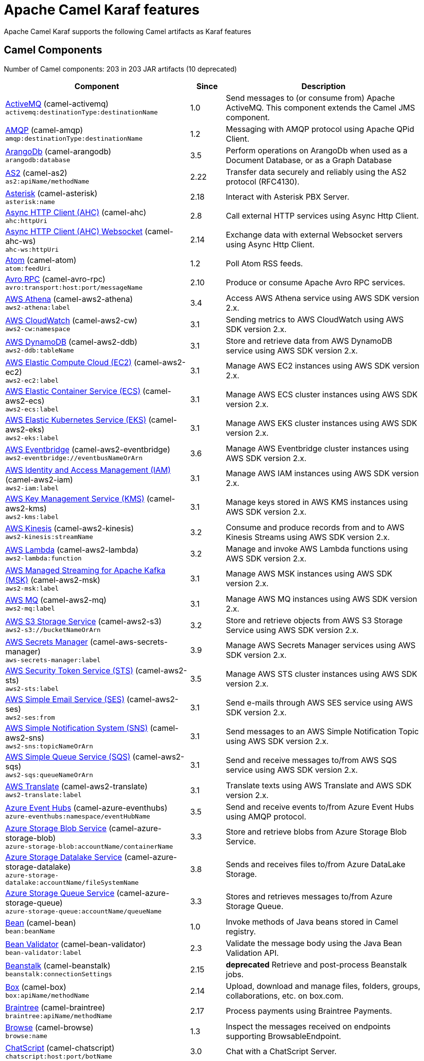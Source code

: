 = Apache Camel Karaf features

Apache Camel Karaf supports the following Camel artifacts as Karaf features

== Camel Components

// components: START
Number of Camel components: 203 in 203 JAR artifacts (10 deprecated)

[width="100%",cols="4,1,5",options="header"]
|===
| Component | Since | Description

| xref:next@components::activemq-component.adoc[ActiveMQ] (camel-activemq) +
`activemq:destinationType:destinationName` | 1.0 | Send messages to (or consume from) Apache ActiveMQ. This component extends the Camel JMS component.

| xref:next@components::amqp-component.adoc[AMQP] (camel-amqp) +
`amqp:destinationType:destinationName` | 1.2 | Messaging with AMQP protocol using Apache QPid Client.

| xref:next@components::arangodb-component.adoc[ArangoDb] (camel-arangodb) +
`arangodb:database` | 3.5 | Perform operations on ArangoDb when used as a Document Database, or as a Graph Database

| xref:next@components::as2-component.adoc[AS2] (camel-as2) +
`as2:apiName/methodName` | 2.22 | Transfer data securely and reliably using the AS2 protocol (RFC4130).

| xref:next@components::asterisk-component.adoc[Asterisk] (camel-asterisk) +
`asterisk:name` | 2.18 | Interact with Asterisk PBX Server.

| xref:next@components::ahc-component.adoc[Async HTTP Client (AHC)] (camel-ahc) +
`ahc:httpUri` | 2.8 | Call external HTTP services using Async Http Client.

| xref:next@components::ahc-ws-component.adoc[Async HTTP Client (AHC) Websocket] (camel-ahc-ws) +
`ahc-ws:httpUri` | 2.14 | Exchange data with external Websocket servers using Async Http Client.

| xref:next@components::atom-component.adoc[Atom] (camel-atom) +
`atom:feedUri` | 1.2 | Poll Atom RSS feeds.

| xref:next@components::avro-component.adoc[Avro RPC] (camel-avro-rpc) +
`avro:transport:host:port/messageName` | 2.10 | Produce or consume Apache Avro RPC services.

| xref:next@components::aws2-athena-component.adoc[AWS Athena] (camel-aws2-athena) +
`aws2-athena:label` | 3.4 | Access AWS Athena service using AWS SDK version 2.x.

| xref:next@components::aws2-cw-component.adoc[AWS CloudWatch] (camel-aws2-cw) +
`aws2-cw:namespace` | 3.1 | Sending metrics to AWS CloudWatch using AWS SDK version 2.x.

| xref:next@components::aws2-ddb-component.adoc[AWS DynamoDB] (camel-aws2-ddb) +
`aws2-ddb:tableName` | 3.1 | Store and retrieve data from AWS DynamoDB service using AWS SDK version 2.x.

| xref:next@components::aws2-ec2-component.adoc[AWS Elastic Compute Cloud (EC2)] (camel-aws2-ec2) +
`aws2-ec2:label` | 3.1 | Manage AWS EC2 instances using AWS SDK version 2.x.

| xref:next@components::aws2-ecs-component.adoc[AWS Elastic Container Service (ECS)] (camel-aws2-ecs) +
`aws2-ecs:label` | 3.1 | Manage AWS ECS cluster instances using AWS SDK version 2.x.

| xref:next@components::aws2-eks-component.adoc[AWS Elastic Kubernetes Service (EKS)] (camel-aws2-eks) +
`aws2-eks:label` | 3.1 | Manage AWS EKS cluster instances using AWS SDK version 2.x.

| xref:next@components::aws2-eventbridge-component.adoc[AWS Eventbridge] (camel-aws2-eventbridge) +
`aws2-eventbridge://eventbusNameOrArn` | 3.6 | Manage AWS Eventbridge cluster instances using AWS SDK version 2.x.

| xref:next@components::aws2-iam-component.adoc[AWS Identity and Access Management (IAM)] (camel-aws2-iam) +
`aws2-iam:label` | 3.1 | Manage AWS IAM instances using AWS SDK version 2.x.

| xref:next@components::aws2-kms-component.adoc[AWS Key Management Service (KMS)] (camel-aws2-kms) +
`aws2-kms:label` | 3.1 | Manage keys stored in AWS KMS instances using AWS SDK version 2.x.

| xref:next@components::aws2-kinesis-component.adoc[AWS Kinesis] (camel-aws2-kinesis) +
`aws2-kinesis:streamName` | 3.2 | Consume and produce records from and to AWS Kinesis Streams using AWS SDK version 2.x.

| xref:next@components::aws2-lambda-component.adoc[AWS Lambda] (camel-aws2-lambda) +
`aws2-lambda:function` | 3.2 | Manage and invoke AWS Lambda functions using AWS SDK version 2.x.

| xref:next@components::aws2-msk-component.adoc[AWS Managed Streaming for Apache Kafka (MSK)] (camel-aws2-msk) +
`aws2-msk:label` | 3.1 | Manage AWS MSK instances using AWS SDK version 2.x.

| xref:next@components::aws2-mq-component.adoc[AWS MQ] (camel-aws2-mq) +
`aws2-mq:label` | 3.1 | Manage AWS MQ instances using AWS SDK version 2.x.

| xref:next@components::aws2-s3-component.adoc[AWS S3 Storage Service] (camel-aws2-s3) +
`aws2-s3://bucketNameOrArn` | 3.2 | Store and retrieve objects from AWS S3 Storage Service using AWS SDK version 2.x.

| xref:next@components::aws-secrets-manager-component.adoc[AWS Secrets Manager] (camel-aws-secrets-manager) +
`aws-secrets-manager:label` | 3.9 | Manage AWS Secrets Manager services using AWS SDK version 2.x.

| xref:next@components::aws2-sts-component.adoc[AWS Security Token Service (STS)] (camel-aws2-sts) +
`aws2-sts:label` | 3.5 | Manage AWS STS cluster instances using AWS SDK version 2.x.

| xref:next@components::aws2-ses-component.adoc[AWS Simple Email Service (SES)] (camel-aws2-ses) +
`aws2-ses:from` | 3.1 | Send e-mails through AWS SES service using AWS SDK version 2.x.

| xref:next@components::aws2-sns-component.adoc[AWS Simple Notification System (SNS)] (camel-aws2-sns) +
`aws2-sns:topicNameOrArn` | 3.1 | Send messages to an AWS Simple Notification Topic using AWS SDK version 2.x.

| xref:next@components::aws2-sqs-component.adoc[AWS Simple Queue Service (SQS)] (camel-aws2-sqs) +
`aws2-sqs:queueNameOrArn` | 3.1 | Send and receive messages to/from AWS SQS service using AWS SDK version 2.x.

| xref:next@components::aws2-translate-component.adoc[AWS Translate] (camel-aws2-translate) +
`aws2-translate:label` | 3.1 | Translate texts using AWS Translate and AWS SDK version 2.x.

| xref:next@components::azure-eventhubs-component.adoc[Azure Event Hubs] (camel-azure-eventhubs) +
`azure-eventhubs:namespace/eventHubName` | 3.5 | Send and receive events to/from Azure Event Hubs using AMQP protocol.

| xref:next@components::azure-storage-blob-component.adoc[Azure Storage Blob Service] (camel-azure-storage-blob) +
`azure-storage-blob:accountName/containerName` | 3.3 | Store and retrieve blobs from Azure Storage Blob Service.

| xref:next@components::azure-storage-datalake-component.adoc[Azure Storage Datalake Service] (camel-azure-storage-datalake) +
`azure-storage-datalake:accountName/fileSystemName` | 3.8 | Sends and receives files to/from Azure DataLake Storage.

| xref:next@components::azure-storage-queue-component.adoc[Azure Storage Queue Service] (camel-azure-storage-queue) +
`azure-storage-queue:accountName/queueName` | 3.3 | Stores and retrieves messages to/from Azure Storage Queue.

| xref:next@components::bean-component.adoc[Bean] (camel-bean) +
`bean:beanName` | 1.0 | Invoke methods of Java beans stored in Camel registry.

| xref:next@components::bean-validator-component.adoc[Bean Validator] (camel-bean-validator) +
`bean-validator:label` | 2.3 | Validate the message body using the Java Bean Validation API.

| xref:next@components::beanstalk-component.adoc[Beanstalk] (camel-beanstalk) +
`beanstalk:connectionSettings` | 2.15 | *deprecated* Retrieve and post-process Beanstalk jobs.

| xref:next@components::box-component.adoc[Box] (camel-box) +
`box:apiName/methodName` | 2.14 | Upload, download and manage files, folders, groups, collaborations, etc. on box.com.

| xref:next@components::braintree-component.adoc[Braintree] (camel-braintree) +
`braintree:apiName/methodName` | 2.17 | Process payments using Braintree Payments.

| xref:next@components::browse-component.adoc[Browse] (camel-browse) +
`browse:name` | 1.3 | Inspect the messages received on endpoints supporting BrowsableEndpoint.

| xref:next@components::chatscript-component.adoc[ChatScript] (camel-chatscript) +
`chatscript:host:port/botName` | 3.0 | Chat with a ChatScript Server.

| xref:next@components::cm-sms-component.adoc[CM SMS Gateway] (camel-cm-sms) +
`cm-sms:host` | 2.18 | Send SMS messages via CM SMS Gateway.

| xref:next@components::cmis-component.adoc[CMIS] (camel-cmis) +
`cmis:cmsUrl` | 2.11 | Read and write data from to/from a CMIS compliant content repositories.

| xref:next@components::coap-component.adoc[CoAP] (camel-coap) +
`coap:uri` | 2.16 | Send and receive messages to/from COAP capable devices.

| xref:next@components::cometd-component.adoc[CometD] (camel-cometd) +
`cometd:host:port/channelName` | 2.0 | Offers publish/subscribe, peer-to-peer (via a server), and RPC style messaging using the CometD/Bayeux protocol.

| xref:next@components::consul-component.adoc[Consul] (camel-consul) +
`consul:apiEndpoint` | 2.18 | Integrate with Consul service discovery and configuration store.

| xref:next@components::controlbus-component.adoc[Control Bus] (camel-controlbus) +
`controlbus:command:language` | 2.11 | Manage and monitor Camel routes.

| xref:next@components::corda-component.adoc[Corda] (camel-corda) +
`corda:node` | 2.23 | Perform operations against Corda blockchain platform using corda-rpc library.

| xref:next@components::couchdb-component.adoc[CouchDB] (camel-couchdb) +
`couchdb:protocol:hostname:port/database` | 2.11 | Consume changesets for inserts, updates and deletes in a CouchDB database, as well as get, save, update and delete documents from a CouchDB database.

| xref:next@components::cron-component.adoc[Cron] (camel-cron) +
`cron:name` | 3.1 | A generic interface for triggering events at times specified through the Unix cron syntax.

| xref:next@components::crypto-component.adoc[Crypto (JCE)] (camel-crypto) +
`crypto:cryptoOperation:name` | 2.3 | Sign and verify exchanges using the Signature Service of the Java Cryptographic Extension (JCE).

| xref:next@components::cxf-component.adoc[CXF] (camel-cxf) +
`cxf:beanId:address` | 1.0 | Expose SOAP WebServices using Apache CXF or connect to external WebServices using CXF WS client.

| xref:next@components::dataformat-component.adoc[Data Format] (camel-dataformat) +
`dataformat:name:operation` | 2.12 | Use a Camel Data Format as a regular Camel Component.

| xref:next@components::dataset-component.adoc[Dataset] (camel-dataset) +
`dataset:name` | 1.3 | Provide data for load and soak testing of your Camel application.

| xref:next@components::djl-component.adoc[Deep Java Library] (camel-djl) +
`djl:application` | 3.3 | Infer Deep Learning models from message exchanges data using Deep Java Library (DJL).

| xref:next@components::digitalocean-component.adoc[DigitalOcean] (camel-digitalocean) +
`digitalocean:operation` | 2.19 | Manage Droplets and resources within the DigitalOcean cloud.

| xref:next@components::direct-component.adoc[Direct] (camel-direct) +
`direct:name` | 1.0 | Call another endpoint from the same Camel Context synchronously.

| xref:next@components::disruptor-component.adoc[Disruptor] (camel-disruptor) +
`disruptor:name` | 2.12 | Provides asynchronous SEDA behavior using LMAX Disruptor.

| xref:next@components::dns-component.adoc[DNS] (camel-dns) +
`dns:dnsType` | 2.7 | Perform DNS queries using DNSJava.

| xref:next@components::docker-component.adoc[Docker] (camel-docker) +
`docker:operation` | 2.15 | Manage Docker containers.

| xref:next@components::dozer-component.adoc[Dozer] (camel-dozer) +
`dozer:name` | 2.15 | Map between Java beans using the Dozer mapping library.

| xref:next@components::drill-component.adoc[Drill] (camel-drill) +
`drill:host` | 2.19 | Perform queries against an Apache Drill cluster.

| xref:next@components::dropbox-component.adoc[Dropbox] (camel-dropbox) +
`dropbox:operation` | 2.14 | Upload, download and manage files, folders, groups, collaborations, etc on Dropbox.

| xref:next@components::ehcache-component.adoc[Ehcache] (camel-ehcache) +
`ehcache:cacheName` | 2.18 | Perform caching operations using Ehcache.

| xref:next@components::elasticsearch-rest-component.adoc[Elasticsearch Rest] (camel-elasticsearch-rest) +
`elasticsearch-rest:clusterName` | 2.21 | Send requests to ElasticSearch via REST API

| xref:next@components::elsql-component.adoc[ElSQL] (camel-elsql) +
`elsql:elsqlName:resourceUri` | 2.16 | *deprecated* Use ElSql to define SQL queries. Extends the SQL Component.

| xref:next@components::exec-component.adoc[Exec] (camel-exec) +
`exec:executable` | 2.3 | Execute commands on the underlying operating system.

| xref:next@components::facebook-component.adoc[Facebook] (camel-facebook) +
`facebook:methodName` | 2.14 | Send requests to Facebook APIs supported by Facebook4J.

| xref:next@components::file-component.adoc[File] (camel-file) +
`file:directoryName` | 1.0 | Read and write files.

| xref:next@components::file-watch-component.adoc[File Watch] (camel-file-watch) +
`file-watch:path` | 3.0 | Get notified about file events in a directory using java.nio.file.WatchService.

| xref:next@components::flatpack-component.adoc[Flatpack] (camel-flatpack) +
`flatpack:type:resourceUri` | 1.4 | Parse fixed width and delimited files using the FlatPack library.

| xref:next@components::fop-component.adoc[FOP] (camel-fop) +
`fop:outputType` | 2.10 | Render messages into PDF and other output formats supported by Apache FOP.

| xref:next@components::freemarker-component.adoc[Freemarker] (camel-freemarker) +
`freemarker:resourceUri` | 2.10 | Transform messages using FreeMarker templates.

| xref:next@components::ftp-component.adoc[FTP] (camel-ftp) +
`ftp:host:port/directoryName` | 1.1 | Upload and download files to/from FTP servers.

| xref:next@components::ganglia-component.adoc[Ganglia] (camel-ganglia) +
`ganglia:host:port` | 2.15 | *deprecated* Send metrics to Ganglia monitoring system.

| xref:next@components::git-component.adoc[Git] (camel-git) +
`git:localPath` | 2.16 | Perform operations on git repositories.

| xref:next@components::github-component.adoc[GitHub] (camel-github) +
`github:type/branchName` | 2.15 | Interact with the GitHub API.

| xref:next@components::google-bigquery-component.adoc[Google BigQuery] (camel-google-bigquery) +
`google-bigquery:projectId:datasetId:tableId` | 2.20 | Google BigQuery data warehouse for analytics.

| xref:next@components::google-calendar-component.adoc[Google Calendar] (camel-google-calendar) +
`google-calendar:apiName/methodName` | 2.15 | Perform various operations on a Google Calendar.

| xref:next@components::google-drive-component.adoc[Google Drive] (camel-google-drive) +
`google-drive:apiName/methodName` | 2.14 | Manage files in Google Drive.

| xref:next@components::google-mail-component.adoc[Google Mail] (camel-google-mail) +
`google-mail:apiName/methodName` | 2.15 | Manage messages in Google Mail.

| xref:next@components::google-sheets-component.adoc[Google Sheets] (camel-google-sheets) +
`google-sheets:apiName/methodName` | 2.23 | Manage spreadsheets in Google Sheets.

| xref:next@components::grape-component.adoc[Grape] (camel-grape) +
`grape:defaultCoordinates` | 2.16 | Fetch, load and manage additional jars dynamically after Camel Context was started.

| xref:next@components::graphql-component.adoc[GraphQL] (camel-graphql) +
`graphql:httpUri` | 3.0 | Send GraphQL queries and mutations to external systems.

| xref:next@components::guava-eventbus-component.adoc[Guava EventBus] (camel-guava-eventbus) +
`guava-eventbus:eventBusRef` | 2.10 | Send and receive messages to/from Guava EventBus.

| xref:next@components::http-component.adoc[HTTP] (camel-http) +
`http://httpUri` | 2.3 | Send requests to external HTTP servers using Apache HTTP Client 4.x.

| xref:next@components::influxdb-component.adoc[InfluxDB] (camel-influxdb) +
`influxdb:connectionBean` | 2.18 | Interact with InfluxDB, a time series database.

| xref:next@components::iota-component.adoc[IOTA] (camel-iota) +
`iota:name` | 2.23 | Manage financial transactions using IOTA distributed ledger.

| xref:next@components::irc-component.adoc[IRC] (camel-irc) +
`irc:hostname:port` | 1.1 | Send and receive messages to/from and IRC chat.

| xref:next@components::ironmq-component.adoc[IronMQ] (camel-ironmq) +
`ironmq:queueName` | 2.17 | Send and receive messages to/from IronMQ an elastic and durable hosted message queue as a service.

| xref:next@components::websocket-jsr356-component.adoc[Javax Websocket] (camel-websocket-jsr356) +
`websocket-jsr356:uri` | 2.23 | Expose websocket endpoints using JSR356.

| xref:next@components::jcache-component.adoc[JCache] (camel-jcache) +
`jcache:cacheName` | 2.17 | Perform caching operations against JSR107/JCache.

| xref:next@components::jcr-component.adoc[JCR] (camel-jcr) +
`jcr:host/base` | 1.3 | Read and write nodes to/from a JCR compliant content repository.

| xref:next@components::jdbc-component.adoc[JDBC] (camel-jdbc) +
`jdbc:dataSourceName` | 1.2 | Access databases through SQL and JDBC.

| xref:next@components::jetty-component.adoc[Jetty] (camel-jetty) +
`jetty:httpUri` | 1.2 | Expose HTTP endpoints using Jetty 9.

| xref:next@components::websocket-component.adoc[Jetty Websocket] (camel-websocket) +
`websocket:host:port/resourceUri` | 2.10 | Expose websocket endpoints using Jetty.

| xref:next@components::jing-component.adoc[Jing] (camel-jing) +
`jing:resourceUri` | 1.1 | *deprecated* Validate XML against a RelaxNG schema (XML Syntax or Compact Syntax) using Jing library.

| xref:next@components::jms-component.adoc[JMS] (camel-jms) +
`jms:destinationType:destinationName` | 1.0 | Sent and receive messages to/from a JMS Queue or Topic.

| xref:next@components::jmx-component.adoc[JMX] (camel-jmx) +
`jmx:serverURL` | 2.6 | Receive JMX notifications.

| xref:next@components::jolt-component.adoc[JOLT] (camel-jolt) +
`jolt:resourceUri` | 2.16 | JSON to JSON transformation using JOLT.

| xref:next@components::jooq-component.adoc[JOOQ] (camel-jooq) +
`jooq:entityType` | 3.0 | Store and retrieve Java objects from an SQL database using JOOQ.

| xref:next@components::jpa-component.adoc[JPA] (camel-jpa) +
`jpa:entityType` | 1.0 | Store and retrieve Java objects from databases using Java Persistence API (JPA).

| xref:next@components::jslt-component.adoc[JSLT] (camel-jslt) +
`jslt:resourceUri` | 3.1 | Query or transform JSON payloads using an JSLT.

| xref:next@components::json-validator-component.adoc[JSON Schema Validator] (camel-json-validator) +
`json-validator:resourceUri` | 2.20 | Validate JSON payloads using NetworkNT JSON Schema.

| xref:next@components::jsonata-component.adoc[JSONata] (camel-jsonata) +
`jsonata:resourceUri` | 3.5 | Transforms JSON payload using JSONata transformation.

| xref:next@components::jt400-component.adoc[JT400] (camel-jt400) +
`jt400:userID:password/systemName/objectPath.type` | 1.5 | Exchanges messages with an IBM i system using data queues, message queues, or program call. IBM i is the replacement for AS/400 and iSeries servers.

| xref:next@components::kafka-component.adoc[Kafka] (camel-kafka) +
`kafka:topic` | 2.13 | Sent and receive messages to/from an Apache Kafka broker.

| xref:next@components::kamelet-component.adoc[Kamelet] (camel-kamelet) +
`kamelet:templateId/routeId` | 3.8 | To call Kamelets

| xref:next@components::kudu-component.adoc[Kudu] (camel-kudu) +
`kudu:host:port/tableName` | 3.0 | Interact with Apache Kudu, a free and open source column-oriented data store of the Apache Hadoop ecosystem.

| xref:next@components::language-component.adoc[Language] (camel-language) +
`language:languageName:resourceUri` | 2.5 | Execute scripts in any of the languages supported by Camel.

| xref:next@components::ldap-component.adoc[LDAP] (camel-ldap) +
`ldap:dirContextName` | 1.5 | Perform searches on LDAP servers.

| xref:next@components::ldif-component.adoc[LDIF] (camel-ldif) +
`ldif:ldapConnectionName` | 2.20 | Perform updates on an LDAP server from an LDIF body content.

| xref:next@components::log-component.adoc[Log] (camel-log) +
`log:loggerName` | 1.1 | Log messages to the underlying logging mechanism.

| xref:next@components::lucene-component.adoc[Lucene] (camel-lucene) +
`lucene:host:operation` | 2.2 | Perform inserts or queries against Apache Lucene databases.

| xref:next@components::lumberjack-component.adoc[Lumberjack] (camel-lumberjack) +
`lumberjack:host:port` | 2.18 | Receive logs messages using the Lumberjack protocol.

| xref:next@components::master-component.adoc[Master] (camel-master) +
`master:namespace:delegateUri` | 2.20 | Have only a single consumer in a cluster consuming from a given endpoint; with automatic failover if the JVM dies.

| xref:next@components::metrics-component.adoc[Metrics] (camel-metrics) +
`metrics:metricsType:metricsName` | 2.14 | Collect various metrics directly from Camel routes using the DropWizard metrics library.

| xref:next@components::micrometer-component.adoc[Micrometer] (camel-micrometer) +
`micrometer:metricsType:metricsName` | 2.22 | Collect various metrics directly from Camel routes using the Micrometer library.

| xref:next@components::mina-component.adoc[Mina] (camel-mina) +
`mina:protocol:host:port` | 2.10 | Socket level networking using TCP or UDP with Apache Mina 2.x.

| xref:next@components::minio-component.adoc[Minio] (camel-minio) +
`minio:bucketName` | 3.5 | Store and retrieve objects from Minio Storage Service using Minio SDK.

| xref:next@components::mllp-component.adoc[MLLP] (camel-mllp) +
`mllp:hostname:port` | 2.17 | Communicate with external systems using the MLLP protocol.

| xref:next@components::mock-component.adoc[Mock] (camel-mock) +
`mock:name` | 1.0 | Test routes and mediation rules using mocks.

| xref:next@components::mongodb-component.adoc[MongoDB] (camel-mongodb) +
`mongodb:connectionBean` | 2.19 | Perform operations on MongoDB documents and collections.

| xref:next@components::mongodb-gridfs-component.adoc[MongoDB GridFS] (camel-mongodb-gridfs) +
`mongodb-gridfs:connectionBean` | 2.18 | Interact with MongoDB GridFS.

| xref:next@components::msv-component.adoc[MSV] (camel-msv) +
`msv:resourceUri` | 1.1 | *deprecated* Validate XML payloads using Multi-Schema Validator (MSV).

| xref:next@components::mustache-component.adoc[Mustache] (camel-mustache) +
`mustache:resourceUri` | 2.12 | Transform messages using a Mustache template.

| xref:next@components::mvel-component.adoc[MVEL] (camel-mvel) +
`mvel:resourceUri` | 2.12 | Transform messages using an MVEL template.

| xref:next@components::mybatis-component.adoc[MyBatis] (camel-mybatis) +
`mybatis:statement` | 2.7 | Performs a query, poll, insert, update or delete in a relational database using MyBatis.

| xref:next@components::nagios-component.adoc[Nagios] (camel-nagios) +
`nagios:host:port` | 2.3 | *deprecated* Send passive checks to Nagios using JSendNSCA.

| xref:next@components::netty-component.adoc[Netty] (camel-netty) +
`netty:protocol://host:port` | 2.14 | Socket level networking using TCP or UDP with Netty 4.x.

| xref:next@components::netty-http-component.adoc[Netty HTTP] (camel-netty-http) +
`netty-http:protocol://host:port/path` | 2.14 | Netty HTTP server and client using the Netty 4.x.

| xref:next@components::nitrite-component.adoc[Nitrite] (camel-nitrite) +
`nitrite:database` | 3.0 | Access Nitrite databases.

| xref:next@components::nsq-component.adoc[NSQ] (camel-nsq) +
`nsq:topic` | 2.23 | *deprecated* Send and receive messages from NSQ realtime distributed messaging platform.

| xref:next@components::olingo2-component.adoc[Olingo2] (camel-olingo2) +
`olingo2:apiName/methodName` | 2.14 | Communicate with OData 2.0 services using Apache Olingo.

| xref:next@components::olingo4-component.adoc[Olingo4] (camel-olingo4) +
`olingo4:apiName/methodName` | 2.19 | Communicate with OData 4.0 services using Apache Olingo OData API.

| xref:eventadmin-component.adoc[OSGi EventAdmin] (camel-eventadmin) +
`eventadmin:topic` | 2.6 | The eventadmin component can be used in an OSGi environment to receive OSGi EventAdmin events and process them.

| xref:paxlogging-component.adoc[OSGi PAX Logging] (camel-paxlogging) +
`paxlogging:appender` | 2.6 | The paxlogging component can be used in an OSGi environment to receive PaxLogging events and process them.

| xref:next@components::paho-component.adoc[Paho] (camel-paho) +
`paho:topic` | 2.16 | Communicate with MQTT message brokers using Eclipse Paho MQTT Client.

| xref:next@components::pdf-component.adoc[PDF] (camel-pdf) +
`pdf:operation` | 2.16 | Create, modify or extract content from PDF documents.

| xref:next@components::pgevent-component.adoc[PostgresSQL Event] (camel-pgevent) +
`pgevent:host:port/database/channel` | 2.15 | Send and receive PostgreSQL events via LISTEN and NOTIFY commands.

| xref:next@components::pg-replication-slot-component.adoc[PostgresSQL Replication Slot] (camel-pg-replication-slot) +
`pg-replication-slot:host:port/database/slot:outputPlugin` | 3.0 | Poll for PostgreSQL Write-Ahead Log (WAL) records using Streaming Replication Slots.

| xref:next@components::pubnub-component.adoc[PubNub] (camel-pubnub) +
`pubnub:channel` | 2.19 | Send and receive messages to/from PubNub data stream network for connected devices.

| xref:next@components::quartz-component.adoc[Quartz] (camel-quartz) +
`quartz:groupName/triggerName` | 2.12 | Schedule sending of messages using the Quartz 2.x scheduler.

| xref:next@components::quickfix-component.adoc[QuickFix] (camel-quickfix) +
`quickfix:configurationName` | 2.1 | Open a Financial Interchange (FIX) session using an embedded QuickFix/J engine.

| xref:next@components::rabbitmq-component.adoc[RabbitMQ] (camel-rabbitmq) +
`rabbitmq:exchangeName` | 2.12 | Send and receive messages from RabbitMQ instances.

| xref:next@components::reactive-streams-component.adoc[Reactive Streams] (camel-reactive-streams) +
`reactive-streams:stream` | 2.19 | Exchange messages with reactive stream processing libraries compatible with the reactive streams standard.

| xref:next@components::ref-component.adoc[Ref] (camel-ref) +
`ref:name` | 1.2 | Route messages to an endpoint looked up dynamically by name in the Camel Registry.

| xref:next@components::rest-component.adoc[REST] (camel-rest) +
`rest:method:path:uriTemplate` | 2.14 | Expose REST services or call external REST services.

| xref:next@components::rest-openapi-component.adoc[REST OpenApi] (camel-rest-openapi) +
`rest-openapi:specificationUri#operationId` | 3.1 | Configure REST producers based on an OpenAPI specification document delegating to a component implementing the RestProducerFactory interface.

| xref:next@components::rest-swagger-component.adoc[REST Swagger] (camel-rest-swagger) +
`rest-swagger:specificationUri#operationId` | 2.19 | Configure REST producers based on a Swagger (OpenAPI) specification document delegating to a component implementing the RestProducerFactory interface.

| xref:next@components::robotframework-component.adoc[Robot Framework] (camel-robotframework) +
`robotframework:resourceUri` | 3.0 | Pass camel exchanges to acceptence test written in Robot DSL.

| xref:next@components::rss-component.adoc[RSS] (camel-rss) +
`rss:feedUri` | 2.0 | Poll RSS feeds.

| xref:next@components::saga-component.adoc[Saga] (camel-saga) +
`saga:action` | 2.21 | Execute custom actions within a route using the Saga EIP.

| xref:next@components::salesforce-component.adoc[Salesforce] (camel-salesforce) +
`salesforce:operationName:topicName` | 2.12 | Communicate with Salesforce using Java DTOs.

| xref:next@components::sap-netweaver-component.adoc[SAP NetWeaver] (camel-sap-netweaver) +
`sap-netweaver:url` | 2.12 | Send requests to SAP NetWeaver Gateway using HTTP.

| xref:next@components::scheduler-component.adoc[Scheduler] (camel-scheduler) +
`scheduler:name` | 2.15 | Generate messages in specified intervals using java.util.concurrent.ScheduledExecutorService.

| xref:next@components::schematron-component.adoc[Schematron] (camel-schematron) +
`schematron:path` | 2.15 | Validate XML payload using the Schematron Library.

| xref:next@components::seda-component.adoc[SEDA] (camel-seda) +
`seda:name` | 1.1 | Asynchronously call another endpoint from any Camel Context in the same JVM.

| xref:next@components::service-component.adoc[Service] (camel-service) +
`service:delegateUri` | 2.22 | Register a Camel endpoint to a Service Registry (such as Consul, Etcd) and delegate to it.

| xref:next@components::servicenow-component.adoc[ServiceNow] (camel-servicenow) +
`servicenow:instanceName` | 2.18 | Interact with ServiceNow via its REST API.

| xref:next@components::servlet-component.adoc[Servlet] (camel-servlet) +
`servlet:contextPath` | 2.0 | Serve HTTP requests by a Servlet.

| xref:next@components::sjms-component.adoc[Simple JMS] (camel-sjms) +
`sjms:destinationType:destinationName` | 2.11 | Send and receive messages to/from a JMS Queue or Topic using plain JMS 1.x API.

| xref:next@components::sjms2-component.adoc[Simple JMS2] (camel-sjms2) +
`sjms2:destinationType:destinationName` | 2.19 | Send and receive messages to/from a JMS Queue or Topic using plain JMS 2.x API.

| xref:next@components::sip-component.adoc[SIP] (camel-sip) +
`sip:uri` | 2.5 | *deprecated* Send and receive messages using the SIP protocol (used in telecommunications).

| xref:next@components::slack-component.adoc[Slack] (camel-slack) +
`slack:channel` | 2.16 | Send and receive messages to/from Slack.

| xref:next@components::smpp-component.adoc[SMPP] (camel-smpp) +
`smpp:host:port` | 2.2 | Send and receive SMS messages using a SMSC (Short Message Service Center).

| xref:next@components::snmp-component.adoc[SNMP] (camel-snmp) +
`snmp:host:port` | 2.1 | Receive traps and poll SNMP (Simple Network Management Protocol) capable devices.

| xref:next@components::solr-component.adoc[Solr] (camel-solr) +
`solr:url` | 2.9 | Perform operations against Apache Lucene Solr.

| xref:next@components::soroush-component.adoc[Soroush] (camel-soroush) +
`soroush:action` | 3.0 | *deprecated* Send and receive messages as a Soroush chat bot.

| xref:next@components::splunk-component.adoc[Splunk] (camel-splunk) +
`splunk:name` | 2.13 | Publish or search for events in Splunk.

| xref:next@components::spring-batch-component.adoc[Spring Batch] (camel-spring-batch) +
`spring-batch:jobName` | 2.10 | Send messages to Spring Batch for further processing.

| xref:next@components::spring-jdbc-component.adoc[Spring JDBC] (camel-spring-jdbc) +
`spring-jdbc:dataSourceName` | 3.10 | Access databases through SQL and JDBC with Spring Transaction support.

| xref:next@components::spring-ldap-component.adoc[Spring LDAP] (camel-spring-ldap) +
`spring-ldap:templateName` | 2.11 | Perform searches in LDAP servers using filters as the message payload.

| xref:next@components::spring-ws-component.adoc[Spring WebService] (camel-spring-ws) +
`spring-ws:type:lookupKey:webServiceEndpointUri` | 2.6 | Access external web services as a client or expose your own web services.

| xref:next@components::sql-component.adoc[SQL] (camel-sql) +
`sql:query` | 1.4 | Perform SQL queries using Spring JDBC.

| xref:next@components::ssh-component.adoc[SSH] (camel-ssh) +
`ssh:host:port` | 2.10 | Execute commands on remote hosts using SSH.

| xref:next@components::stax-component.adoc[StAX] (camel-stax) +
`stax:contentHandlerClass` | 2.9 | Process XML payloads by a SAX ContentHandler.

| xref:next@components::stomp-component.adoc[Stomp] (camel-stomp) +
`stomp:destination` | 2.12 | Send and rececive messages to/from STOMP (Simple Text Oriented Messaging Protocol) compliant message brokers.

| xref:next@components::stream-component.adoc[Stream] (camel-stream) +
`stream:kind` | 1.3 | Read from system-in and write to system-out and system-err streams.

| xref:next@components::string-template-component.adoc[String Template] (camel-stringtemplate) +
`string-template:resourceUri` | 1.2 | Transform messages using StringTemplate engine.

| xref:next@components::stub-component.adoc[Stub] (camel-stub) +
`stub:name` | 2.10 | Stub out any physical endpoints while in development or testing.

| xref:next@components::telegram-component.adoc[Telegram] (camel-telegram) +
`telegram:type` | 2.18 | Send and receive messages acting as a Telegram Bot Telegram Bot API.

| xref:next@components::thrift-component.adoc[Thrift] (camel-thrift) +
`thrift:host:port/service` | 2.20 | Call and expose remote procedures (RPC) with Apache Thrift data format and serialization mechanism.

| xref:next@components::tika-component.adoc[Tika] (camel-tika) +
`tika:operation` | 2.19 | Parse documents and extract metadata and text using Apache Tika.

| xref:next@components::timer-component.adoc[Timer] (camel-timer) +
`timer:timerName` | 1.0 | Generate messages in specified intervals using java.util.Timer.

| xref:next@components::twilio-component.adoc[Twilio] (camel-twilio) +
`twilio:apiName/methodName` | 2.20 | Interact with Twilio REST APIs using Twilio Java SDK.

| xref:next@components::validator-component.adoc[Validator] (camel-validator) +
`validator:resourceUri` | 1.1 | Validate the payload using XML Schema and JAXP Validation.

| xref:next@components::velocity-component.adoc[Velocity] (camel-velocity) +
`velocity:resourceUri` | 1.2 | Transform messages using a Velocity template.

| xref:next@components::vertx-component.adoc[Vert.x] (camel-vertx) +
`vertx:address` | 2.12 | Send and receive messages to/from Vert.x Event Bus.

| xref:next@components::vm-component.adoc[VM] (camel-vm) +
`vm:name` | 1.1 | Call another endpoint in the same CamelContext asynchronously.

| xref:next@components::weather-component.adoc[Weather] (camel-weather) +
`weather:name` | 2.12 | Poll the weather information from Open Weather Map.

| xref:next@components::web3j-component.adoc[Web3j Ethereum Blockchain] (camel-web3j) +
`web3j:nodeAddress` | 2.22 | Interact with Ethereum nodes using web3j client API.

| xref:next@components::webhook-component.adoc[Webhook] (camel-webhook) +
`webhook:endpointUri` | 3.0 | Expose webhook endpoints to receive push notifications for other Camel components.

| xref:next@components::wordpress-component.adoc[Wordpress] (camel-wordpress) +
`wordpress:operation` | 2.21 | Manage posts and users using Wordpress API.

| xref:next@components::workday-component.adoc[Workday] (camel-workday) +
`workday:entity:path` | 3.1 | Detect and parse documents using Workday.

| xref:next@components::xchange-component.adoc[XChange] (camel-xchange) +
`xchange:name` | 2.21 | Access market data and trade on Bitcoin and Altcoin exchanges.

| xref:next@components::xj-component.adoc[XJ] (camel-xj) +
`xj:resourceUri` | 3.0 | Transform JSON and XML message using a XSLT.

| xref:next@components::xmpp-component.adoc[XMPP] (camel-xmpp) +
`xmpp:host:port/participant` | 1.0 | Send and receive messages to/from an XMPP chat server.

| xref:next@components::xslt-component.adoc[XSLT] (camel-xslt) +
`xslt:resourceUri` | 1.3 | Transforms XML payload using an XSLT template.

| xref:next@components::xslt-saxon-component.adoc[XSLT Saxon] (camel-xslt-saxon) +
`xslt-saxon:resourceUri` | 3.0 | Transform XML payloads using an XSLT template using Saxon.

| xref:next@components::yammer-component.adoc[Yammer] (camel-yammer) +
`yammer:function` | 2.12 | *deprecated* Interact with the Yammer enterprise social network.

| xref:next@components::zendesk-component.adoc[Zendesk] (camel-zendesk) +
`zendesk:methodName` | 2.19 | Manage Zendesk tickets, users, organizations, etc.

| xref:next@components::zookeeper-component.adoc[ZooKeeper] (camel-zookeeper) +
`zookeeper:serverUrls/path` | 2.9 | Manage ZooKeeper clusters.

| xref:next@components::zookeeper-master-component.adoc[ZooKeeper Master] (camel-zookeeper-master) +
`zookeeper-master:groupName:consumerEndpointUri` | 2.19 | Have only a single consumer in a cluster consuming from a given endpoint; with automatic failover if the JVM dies.

|===
// components: END

== Camel Data Formats

// dataformats: START
Number of Camel data formats: 48 in 40 JAR artifacts (0 deprecated)

[width="100%",cols="4,1,5",options="header"]
|===
| Data Format | Since | Description

| xref:next@components:dataformats:any23-dataformat.adoc[Any23] +
(camel-any23) | 3.0 | Extract RDF data from HTML documents.

| xref:next@components:dataformats:asn1-dataformat.adoc[ASN.1 File] +
(camel-asn1) | 2.20 | Encode and decode data structures using Abstract Syntax Notation One (ASN.1).

| xref:next@components:dataformats:avro-dataformat.adoc[Avro] +
(camel-avro) | 2.14 | Serialize and deserialize messages using Apache Avro binary data format.

| xref:next@components:dataformats:avro-jackson-dataformat.adoc[Avro Jackson] +
(camel-jackson-avro) | 3.10 | Marshal POJOs to Avro and back using Jackson.

| xref:next@components:dataformats:barcode-dataformat.adoc[Barcode] +
(camel-barcode) | 2.14 | Transform strings to various 1D/2D barcode bitmap formats and back.

| xref:next@components:dataformats:base64-dataformat.adoc[Base64] +
(camel-base64) | 2.11 | Encode and decode data using Base64.

| xref:next@components:dataformats:beanio-dataformat.adoc[BeanIO] +
(camel-beanio) | 2.10 | Marshal and unmarshal Java beans to and from flat files (such as CSV, delimited, or fixed length formats).

| xref:next@components:dataformats:bindy-dataformat.adoc[Bindy CSV] +
(camel-bindy) | 2.0 | Marshal and unmarshal between POJOs and Comma separated values (CSV) format using Camel Bindy

| xref:next@components:dataformats:bindy-dataformat.adoc[Bindy Fixed Length] +
(camel-bindy) | 2.0 | Marshal and unmarshal between POJOs and fixed field length format using Camel Bindy

| xref:next@components:dataformats:bindy-dataformat.adoc[Bindy Key Value Pair] +
(camel-bindy) | 2.0 | Marshal and unmarshal between POJOs and key-value pair (KVP) format using Camel Bindy

| xref:next@components:dataformats:cbor-dataformat.adoc[CBOR] +
(camel-cbor) | 3.0 | Unmarshal a CBOR payload to POJO and back.

| xref:next@components:dataformats:crypto-dataformat.adoc[Crypto (Java Cryptographic Extension)] +
(camel-crypto) | 2.3 | Encrypt and decrypt messages using Java Cryptography Extension (JCE).

| xref:next@components:dataformats:csv-dataformat.adoc[CSV] +
(camel-csv) | 1.3 | Handle CSV (Comma Separated Values) payloads.

| xref:next@components:dataformats:fhirJson-dataformat.adoc[FHIR JSon] +
(camel-fhir) | 2.21 | Marshall and unmarshall FHIR objects to/from JSON.

| xref:next@components:dataformats:fhirXml-dataformat.adoc[FHIR XML] +
(camel-fhir) | 2.21 | Marshall and unmarshall FHIR objects to/from XML.

| xref:next@components:dataformats:flatpack-dataformat.adoc[Flatpack] +
(camel-flatpack) | 2.1 | Marshal and unmarshal Java lists and maps to/from flat files (such as CSV, delimited, or fixed length formats) using Flatpack library.

| xref:next@components:dataformats:grok-dataformat.adoc[Grok] +
(camel-grok) | 3.0 | Unmarshal unstructured data to objects using Logstash based Grok patterns.

| xref:next@components:dataformats:gzipdeflater-dataformat.adoc[GZip Deflater] +
(camel-zip-deflater) | 2.0 | Compress and decompress messages using java.util.zip.GZIPStream.

| xref:next@components:dataformats:hl7-dataformat.adoc[HL7] +
(camel-hl7) | 2.0 | Marshal and unmarshal HL7 (Health Care) model objects using the HL7 MLLP codec.

| xref:next@components:dataformats:ical-dataformat.adoc[iCal] +
(camel-ical) | 2.12 | Marshal and unmarshal iCal (.ics) documents to/from model objects provided by the iCal4j library.

| xref:next@components:dataformats:jacksonxml-dataformat.adoc[JacksonXML] +
(camel-jacksonxml) | 2.16 | Unmarshal a XML payloads to POJOs and back using XMLMapper extension of Jackson.

| xref:next@components:dataformats:jaxb-dataformat.adoc[JAXB] +
(camel-jaxb) | 1.0 | Unmarshal XML payloads to POJOs and back using JAXB2 XML marshalling standard.

| xref:next@components:dataformats:json-fastjson-dataformat.adoc[JSON Fastjson] +
(camel-fastjson) | 2.20 | Marshal POJOs to JSON and back using Fastjson

| xref:next@components:dataformats:json-gson-dataformat.adoc[JSON Gson] +
(camel-gson) | 2.10 | Marshal POJOs to JSON and back using Gson

| xref:next@components:dataformats:json-jackson-dataformat.adoc[JSON Jackson] +
(camel-jackson) | 2.0 | Marshal POJOs to JSON and back using Jackson

| xref:next@components:dataformats:json-johnzon-dataformat.adoc[JSON Johnzon] +
(camel-johnzon) | 2.18 | Marshal POJOs to JSON and back using Johnzon

| xref:next@components:dataformats:json-jsonb-dataformat.adoc[JSON JSON-B] +
(camel-jsonb) | 3.7 | Marshal POJOs to JSON and back using JSON-B.

| xref:next@components:dataformats:json-xstream-dataformat.adoc[JSON XStream] +
(camel-xstream) | 2.0 | Marshal POJOs to JSON and back using XStream

| xref:next@components:dataformats:jsonApi-dataformat.adoc[JSonApi] +
(camel-jsonapi) | 3.0 | Marshal and unmarshal JSON:API resources using JSONAPI-Converter library.

| xref:next@components:dataformats:lzf-dataformat.adoc[LZF Deflate Compression] +
(camel-lzf) | 2.17 | Compress and decompress streams using LZF deflate algorithm.

| xref:next@components:dataformats:mime-multipart-dataformat.adoc[MIME Multipart] +
(camel-mail) | 2.17 | Marshal Camel messages with attachments into MIME-Multipart messages and back.

| xref:next@components:dataformats:pgp-dataformat.adoc[PGP] +
(camel-crypto) | 2.9 | Encrypt and decrypt messages using Java Cryptographic Extension (JCE) and PGP.

| xref:next@components:dataformats:protobuf-dataformat.adoc[Protobuf] +
(camel-protobuf) | 2.2 | Serialize and deserialize Java objects using Google's Protocol buffers.

| xref:next@components:dataformats:protobuf-jackson-dataformat.adoc[Protobuf Jackson] +
(camel-jackson-protobuf) | 3.10 | Marshal POJOs to Protobuf and back using Jackson.

| xref:next@components:dataformats:rss-dataformat.adoc[RSS] +
(camel-rss) | 2.1 | Transform from ROME SyndFeed Java Objects to XML and vice-versa.

| xref:next@components:dataformats:soapjaxb-dataformat.adoc[SOAP] +
(camel-soap) | 2.3 | Marshal Java objects to SOAP messages and back.

| xref:next@components:dataformats:syslog-dataformat.adoc[Syslog] +
(camel-syslog) | 2.6 | Marshall SyslogMessages to RFC3164 and RFC5424 messages and back.

| xref:next@components:dataformats:tarfile-dataformat.adoc[Tar File] +
(camel-tarfile) | 2.16 | Archive files into tarballs or extract files from tarballs.

| xref:next@components:dataformats:thrift-dataformat.adoc[Thrift] +
(camel-thrift) | 2.20 | Serialize and deserialize messages using Apache Thrift binary data format.

| xref:next@components:dataformats:tidyMarkup-dataformat.adoc[TidyMarkup] +
(camel-tagsoup) | 2.0 | Parse (potentially invalid) HTML into valid HTML or DOM.

| xref:next@components:dataformats:univocity-csv-dataformat.adoc[uniVocity CSV] +
(camel-univocity-parsers) | 2.15 | Marshal and unmarshal Java objects from and to CSV (Comma Separated Values) using UniVocity Parsers.

| xref:next@components:dataformats:univocity-fixed-dataformat.adoc[uniVocity Fixed Length] +
(camel-univocity-parsers) | 2.15 | Marshal and unmarshal Java objects from and to fixed length records using UniVocity Parsers.

| xref:next@components:dataformats:univocity-tsv-dataformat.adoc[uniVocity TSV] +
(camel-univocity-parsers) | 2.15 | Marshal and unmarshal Java objects from and to TSV (Tab-Separated Values) records using UniVocity Parsers.

| xref:next@components:dataformats:secureXML-dataformat.adoc[XML Security] +
(camel-xmlsecurity) | 2.0 | Encrypt and decrypt XML payloads using Apache Santuario.

| xref:next@components:dataformats:xstream-dataformat.adoc[XStream] +
(camel-xstream) | 1.3 | Marshal and unmarshal POJOs to/from XML using XStream library.

| xref:next@components:dataformats:yaml-snakeyaml-dataformat.adoc[YAML SnakeYAML] +
(camel-snakeyaml) | 2.17 | Marshal and unmarshal Java objects to and from YAML using SnakeYAML

| xref:next@components:dataformats:zipdeflater-dataformat.adoc[Zip Deflate Compression] +
(camel-zip-deflater) | 2.12 | Compress and decompress streams using java.util.zip.Deflater and java.util.zip.Inflater.

| xref:next@components:dataformats:zipfile-dataformat.adoc[Zip File] +
(camel-zipfile) | 2.11 | Compression and decompress streams using java.util.zip.ZipStream.
|===
// dataformats: END

== Camel Languages

// languages: START
Number of Camel languages: 20 in 13 JAR artifacts (0 deprecated)

[width="100%",cols="4,1,5",options="header"]
|===
| Language | Since | Description

| xref:next@components:languages:bean-language.adoc[Bean Method] +
(camel-bean) | 1.3 | Calls a Java bean method.

| xref:next@components:languages:constant-language.adoc[Constant] +
(camel-core-languages) | 1.5 | A fixed value set only once during the route startup.

| xref:next@components:languages:csimple-language.adoc[CSimple] +
(camel-core-languages) | 3.7 | Evaluate a compiled simple expression.

| xref:next@components:languages:datasonnet-language.adoc[DataSonnet] +
(camel-datasonnet) | 3.7 | To use DataSonnet scripts for message transformations.

| xref:next@components:languages:exchangeProperty-language.adoc[ExchangeProperty] +
(camel-core-languages) | 2.0 | Gets a property from the Exchange.

| xref:next@components:languages:file-language.adoc[File] +
(camel-core-languages) | 1.1 | File related capabilities for the Simple language

| xref:next@components:languages:groovy-language.adoc[Groovy] +
(camel-groovy) | 1.3 | Evaluates a Groovy script.

| xref:next@components:languages:header-language.adoc[Header] +
(camel-core-languages) | 1.5 | Gets a header from the Exchange.

| xref:next@components:languages:hl7terser-language.adoc[HL7 Terser] +
(camel-hl7) | 2.11 | Get the value of a HL7 message field specified by terse location specification syntax.

| xref:next@components:languages:joor-language.adoc[jOOR] +
(camel-joor) | 3.7 | Evaluates a jOOR (Java compiled once at runtime) expression.

| xref:next@components:languages:jsonpath-language.adoc[JSONPath] +
(camel-jsonpath) | 2.13 | Evaluates a JSONPath expression against a JSON message body.

| xref:next@components:languages:mvel-language.adoc[MVEL] +
(camel-mvel) | 2.0 | Evaluates a MVEL template.

| xref:next@components:languages:ognl-language.adoc[OGNL] +
(camel-ognl) | 1.1 | Evaluates an OGNL expression (Apache Commons OGNL).

| xref:next@components:languages:ref-language.adoc[Ref] +
(camel-core-languages) | 2.8 | Uses an existing expression from the registry.

| xref:next@components:languages:simple-language.adoc[Simple] +
(camel-core-languages) | 1.1 | Evaluates a Camel simple expression.

| xref:next@components:languages:spel-language.adoc[SpEL] +
(camel-spring) | 2.7 | Evaluates a Spring expression (SpEL).

| xref:next@components:languages:tokenize-language.adoc[Tokenize] +
(camel-core-languages) | 2.0 | Tokenize text payloads using delimiter patterns.

| xref:next@components:languages:xtokenize-language.adoc[XML Tokenize] +
(camel-xml-jaxp) | 2.14 | Tokenize XML payloads.

| xref:next@components:languages:xpath-language.adoc[XPath] +
(camel-xpath) | 1.1 | Evaluates an XPath expression against an XML payload.

| xref:next@components:languages:xquery-language.adoc[XQuery] +
(camel-saxon) | 1.0 | Evaluates an XQuery expressions against an XML payload.
|===
// languages: END


== Miscellaneous Extensions

// others: START
Number of miscellaneous extensions: 19 in 19 JAR artifacts (4 deprecated)

[width="100%",cols="4,1,5",options="header"]
|===
| Extension | Since | Description

| xref:next@components:others:aws-xray.adoc[AWS XRay] +
(camel-aws-xray) | 2.21 | Distributed tracing using AWS XRay

| xref:blueprint.adoc[Blueprint] +
(camel-blueprint) | 2.4 | Using Camel with OSGi Blueprint

| xref:next@components:others:caffeine-lrucache.adoc[Caffeine Lrucache] +
(camel-caffeine-lrucache) | 3.0 | *deprecated* Camel Caffeine LRUCache support

| xref:next@components:others:headersmap.adoc[Headersmap] +
(camel-headersmap) | 2.20 | Fast case-insensitive headers map implementation

| xref:next@components:others:hystrix.adoc[Hystrix] +
(camel-hystrix) | 2.18 | *deprecated* Circuit Breaker EIP using Netflix Hystrix

| xref:next@components:others:jasypt.adoc[Jasypt] +
(camel-jasypt) | 2.5 | Security using Jasypt

| xref:kura.adoc[Kura] +
(camel-kura) | 2.15 | Using Camel with Eclipse Kura (OSGi)

| xref:next@components:others:leveldb.adoc[LevelDB] +
(camel-leveldb) | 2.10 | Using LevelDB as persistent EIP store

| xref:next@components:others:leveldb-legacy.adoc[LevelDB-legacy] +
(camel-leveldb-legacy) | 2.10 | *deprecated* Using LevelDB as persistent EIP store

| xref:next@components:others:lra.adoc[LRA] +
(camel-lra) | 2.21 | Camel saga binding for Long-Running-Action framework

| xref:next@components:others:openapi-java.adoc[Openapi Java] +
(camel-openapi-java) | 3.1 | Rest-dsl support for using openapi doc

| xref:next@components:others:opentelemetry.adoc[OpenTelemetry] +
(camel-opentelemetry) | 3.5 | Distributed tracing using OpenTelemetry

| xref:next@components:others:opentracing.adoc[OpenTracing] +
(camel-opentracing) | 2.19 | Distributed tracing using OpenTracing

| xref:next@components:others:reactor.adoc[Reactor] +
(camel-reactor) | 2.20 | Reactor based back-end for Camel's reactive streams component

| xref:next@components:others:shiro.adoc[Shiro] +
(camel-shiro) | 2.5 | Security using Shiro

| xref:next@components:others:swagger-java.adoc[Swagger Java] +
(camel-swagger-java) | 2.16 | Rest-dsl support for using swagger api-doc

| xref:next@components:others:test-spring.adoc[Test Spring] +
(camel-test-spring) | 2.10 | *deprecated* Camel unit testing with Spring

| xref:next@components:others:tracing.adoc[Tracing] +
(camel-tracing) | 3.5 | Distributed tracing common interfaces

| xref:next@components:others:zipkin.adoc[Zipkin] +
(camel-zipkin) | 2.18 | Distributed message tracing using Zipkin
|===
// others: END

